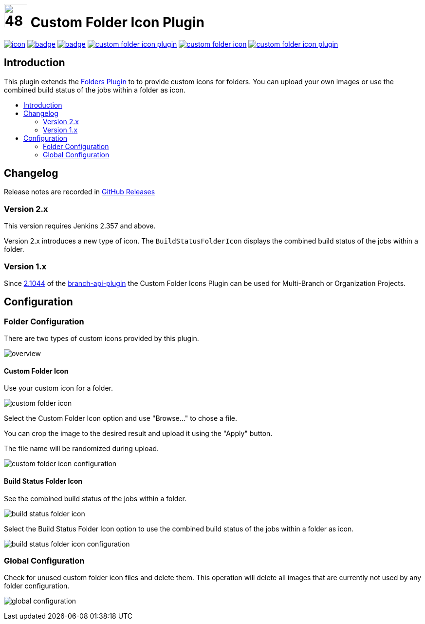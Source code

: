 [[custom-folder-icon-plugin]]
= image:src/main/webapp/icons/default.png[48,48] Custom Folder Icon Plugin
:toc: macro
:toc-title:

image:https://ci.jenkins.io/job/Plugins/job/custom-folder-icon-plugin/job/master/badge/icon[link="https://ci.jenkins.io/job/Plugins/job/custom-folder-icon-plugin/job/master/"]
image:https://github.com/jenkinsci/custom-folder-icon-plugin/workflows/CodeQL/badge.svg[link="https://github.com/jenkinsci/custom-folder-icon-plugin"]
image:https://codecov.io/gh/jenkinsci/custom-folder-icon-plugin/branch/master/graph/badge.svg[link="https://codecov.io/gh/jenkinsci/custom-folder-icon-plugin"]
image:https://img.shields.io/github/contributors/jenkinsci/custom-folder-icon-plugin.svg?color=blue[link="https://github.com/jenkinsci/custom-folder-icon-plugin/graphs/contributors"]
image:https://img.shields.io/jenkins/plugin/i/custom-folder-icon.svg?color=blue&label=installations[link="https://plugins.jenkins.io/custom-folder-icon"]
image:https://img.shields.io/github/release/jenkinsci/custom-folder-icon-plugin.svg?label=changelog[link="https://github.com/jenkinsci/custom-folder-icon-plugin/releases/latest"]


[#introduction]
== Introduction
This plugin extends the link:https://github.com/jenkinsci/cloudbees-folder-plugin[Folders Plugin] to to provide custom icons for folders.
You can upload your own images or use the combined build status of the jobs within a folder as icon.

toc::[]

[#changelog]
== Changelog
Release notes are recorded in https://github.com/jenkinsci/custom-folder-icon-plugin/releases[GitHub Releases] 

=== Version 2.x
This version requires Jenkins 2.357 and above.

Version 2.x introduces a new type of icon. The `BuildStatusFolderIcon` displays the combined build status of the jobs within a folder.

=== Version 1.x
Since https://github.com/jenkinsci/branch-api-plugin/releases/tag/2.1044.v2c007e51b_87f[2.1044] of the https://github.com/jenkinsci/branch-api-plugin[branch-api-plugin] the Custom Folder Icons Plugin can be used for Multi-Branch or Organization Projects.

[#configuration]
== Configuration

[#folder-configuration]
=== Folder Configuration
There are two types of custom icons provided by this plugin. 

image:images/overview.png[]

==== Custom Folder Icon
Use your custom icon for a folder.

image:images/custom-folder-icon.png[]

Select the Custom Folder Icon option and use "Browse..." to chose a file. 

You can crop the image to the desired result and upload it using the "Apply" button. 

The file name will be randomized during upload.

image:images/custom-folder-icon-configuration.png[]

==== Build Status Folder Icon
See the combined build status of the jobs within a folder.

image:images/build-status-folder-icon.png[]

Select the Build Status Folder Icon option to use the combined build status of the jobs within a folder as icon.

image:images/build-status-folder-icon-configuration.png[]

[#global-configuration]
=== Global Configuration
Check for unused custom folder icon files and delete them.
This operation will delete all images that are currently not used by any folder configuration. 

image:images/global-configuration.png[]
